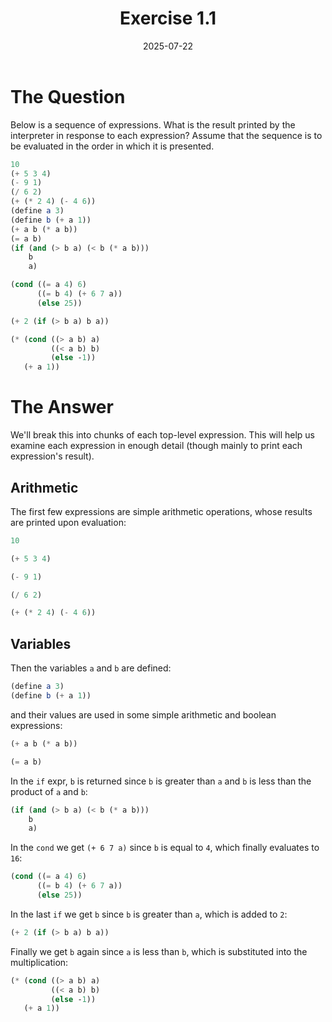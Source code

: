 #+title: Exercise 1.1
#+date: 2025-07-22
#+weight: 101
* The Question
Below is a sequence of expressions. What is the result printed by the
interpreter in response to each expression? Assume that the sequence is to be
evaluated in the order in which it is presented.

#+begin_src scheme :eval no
10
(+ 5 3 4)
(- 9 1)
(/ 6 2)
(+ (* 2 4) (- 4 6))
(define a 3)
(define b (+ a 1))
(+ a b (* a b))
(= a b)
(if (and (> b a) (< b (* a b)))
    b
    a)

(cond ((= a 4) 6)
      ((= b 4) (+ 6 7 a))
      (else 25))

(+ 2 (if (> b a) b a))

(* (cond ((> a b) a)
         ((< a b) b)
         (else -1))
   (+ a 1))
#+end_src
* The Answer
:PROPERTIES:
:header-args:scheme:   :lang sicp :session *Scheme* :results value replace
:END:

We'll break this into chunks of each top-level expression. This will help us examine each expression in enough detail (though mainly to print each expression's result).

** Arithmetic
The first few expressions are simple arithmetic operations, whose results are
printed upon evaluation:

#+begin_src scheme
10
#+end_src

#+RESULTS:
: 10


#+begin_src scheme
(+ 5 3 4)
#+end_src

#+RESULTS:
: 12

#+begin_src scheme
(- 9 1)
#+end_src

#+RESULTS:
: 8


#+begin_src scheme
(/ 6 2)
#+end_src

#+RESULTS:
: 3

#+begin_src scheme
(+ (* 2 4) (- 4 6))
#+end_src

#+RESULTS:
: 6


** Variables

Then the variables =a= and =b= are defined:

#+begin_src scheme :results silent
(define a 3)
(define b (+ a 1))
#+end_src

and their values are used in some simple arithmetic and boolean expressions:

#+begin_src scheme
(+ a b (* a b))
#+end_src

#+RESULTS:
: 19


#+begin_src scheme
(= a b)
#+end_src

#+RESULTS:
: #f


In the =if= expr, =b= is returned since =b= is greater than =a= and =b= is less than the
product of =a= and =b=:

#+begin_src scheme
(if (and (> b a) (< b (* a b)))
    b
    a)
#+end_src

#+RESULTS:
: 4

In the =cond= we get ~(+ 6 7 a)~ since =b= is equal to =4=, which finally evaluates to =16=:

#+begin_src scheme
(cond ((= a 4) 6)
      ((= b 4) (+ 6 7 a))
      (else 25))
#+end_src

#+RESULTS:
: 16

In the last =if= we get =b= since =b= is greater than =a=, which is added to =2=:

#+begin_src scheme
(+ 2 (if (> b a) b a))
#+end_src

#+RESULTS:
: 6

Finally we get =b= again since =a= is less than =b=, which is substituted into the multiplication:

#+begin_src scheme
(* (cond ((> a b) a)
         ((< a b) b)
         (else -1))
   (+ a 1))
#+end_src

#+RESULTS:
: 16
